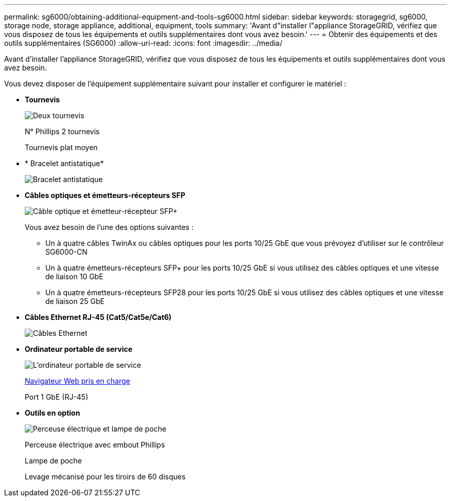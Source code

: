 ---
permalink: sg6000/obtaining-additional-equipment-and-tools-sg6000.html 
sidebar: sidebar 
keywords: storagegrid, sg6000, storage node, storage appliance, additional, equipment, tools 
summary: 'Avant d"installer l"appliance StorageGRID, vérifiez que vous disposez de tous les équipements et outils supplémentaires dont vous avez besoin.' 
---
= Obtenir des équipements et des outils supplémentaires (SG6000)
:allow-uri-read: 
:icons: font
:imagesdir: ../media/


[role="lead"]
Avant d'installer l'appliance StorageGRID, vérifiez que vous disposez de tous les équipements et outils supplémentaires dont vous avez besoin.

Vous devez disposer de l'équipement supplémentaire suivant pour installer et configurer le matériel :

* *Tournevis*
+
image::../media/screwdrivers.gif[Deux tournevis]

+
N° Phillips 2 tournevis

+
Tournevis plat moyen

* * Bracelet antistatique*
+
image::../media/appliance_wriststrap.gif[Bracelet antistatique]

* *Câbles optiques et émetteurs-récepteurs SFP*
+
image::../media/fc_cable_and_sfp.gif[Câble optique et émetteur-récepteur SFP+]

+
Vous avez besoin de l'une des options suivantes :

+
** Un à quatre câbles TwinAx ou câbles optiques pour les ports 10/25 GbE que vous prévoyez d'utiliser sur le contrôleur SG6000-CN
** Un à quatre émetteurs-récepteurs SFP+ pour les ports 10/25 GbE si vous utilisez des câbles optiques et une vitesse de liaison 10 GbE
** Un à quatre émetteurs-récepteurs SFP28 pour les ports 10/25 GbE si vous utilisez des câbles optiques et une vitesse de liaison 25 GbE


* *Câbles Ethernet RJ-45 (Cat5/Cat5e/Cat6)*
+
image::../media/ethernet_cables.png[Câbles Ethernet]

* *Ordinateur portable de service*
+
image::../media/sam_management_client.gif[L'ordinateur portable de service]

+
xref:../admin/web-browser-requirements.adoc[Navigateur Web pris en charge]

+
Port 1 GbE (RJ-45)

* *Outils en option*
+
image::../media/optional_tools.gif[Perceuse électrique et lampe de poche]

+
Perceuse électrique avec embout Phillips

+
Lampe de poche

+
Levage mécanisé pour les tiroirs de 60 disques


